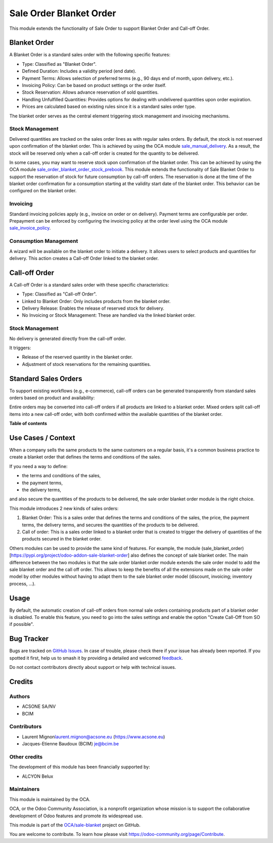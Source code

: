 ========================
Sale Order Blanket Order
========================

.. 
   !!!!!!!!!!!!!!!!!!!!!!!!!!!!!!!!!!!!!!!!!!!!!!!!!!!!
   !! This file is generated by oca-gen-addon-readme !!
   !! changes will be overwritten.                   !!
   !!!!!!!!!!!!!!!!!!!!!!!!!!!!!!!!!!!!!!!!!!!!!!!!!!!!
   !! source digest: sha256:0163356f1b0277798f07c774a68b5fc3b419b38c1385634652381d4035bc763e
   !!!!!!!!!!!!!!!!!!!!!!!!!!!!!!!!!!!!!!!!!!!!!!!!!!!!

.. |badge1| image:: https://img.shields.io/badge/maturity-Beta-yellow.png
    :target: https://odoo-community.org/page/development-status
    :alt: Beta
.. |badge2| image:: https://img.shields.io/badge/licence-AGPL--3-blue.png
    :target: http://www.gnu.org/licenses/agpl-3.0-standalone.html
    :alt: License: AGPL-3
.. |badge3| image:: https://img.shields.io/badge/github-OCA%2Fsale--blanket-lightgray.png?logo=github
    :target: https://github.com/OCA/sale-blanket/tree/16.0/sale_order_blanket_order
    :alt: OCA/sale-blanket
.. |badge4| image:: https://img.shields.io/badge/weblate-Translate%20me-F47D42.png
    :target: https://translation.odoo-community.org/projects/sale-blanket-16-0/sale-blanket-16-0-sale_order_blanket_order
    :alt: Translate me on Weblate
.. |badge5| image:: https://img.shields.io/badge/runboat-Try%20me-875A7B.png
    :target: https://runboat.odoo-community.org/builds?repo=OCA/sale-blanket&target_branch=16.0
    :alt: Try me on Runboat

|badge1| |badge2| |badge3| |badge4| |badge5|

This module extends the functionality of Sale Order to support Blanket
Order and Call-off Order.

Blanket Order
=============

A Blanket Order is a standard sales order with the following specific
features:

- Type: Classified as "Blanket Order".
- Defined Duration: Includes a validity period (end date).
- Payment Terms: Allows selection of preferred terms (e.g., 90 days end
  of month, upon delivery, etc.).
- Invoicing Policy: Can be based on product settings or the order
  itself.
- Stock Reservation: Allows advance reservation of sold quantities.
- Handling Unfulfilled Quantities: Provides options for dealing with
  undelivered quantities upon order expiration.
- Prices are calculated based on existing rules since it is a standard
  sales order type.

The blanket order serves as the central element triggering stock
management and invoicing mechanisms.

Stock Management
----------------

Delivered quantities are tracked on the sales order lines as with
regular sales orders. By default, the stock is not reserved upon
confirmation of the blanket order. This is achieved by using the OCA
module
`sale_manual_delivery <https://pypi.org/project/odoo-addon-sale-manual-delivery/>`__.
As a result, the stock will be reserved only when a call-off order is
created for the quantity to be delivered.

In some cases, you may want to reserve stock upon confirmation of the
blanket order. This can be achieved by using the OCA module
`sale_order_blanket_order_stock_prebook <https://pypi.org/project/odoo-addon-sale-order-blanket-order-stock-prebook/>`__.
This module extends the functionality of Sale Blanket Order to support
the reservation of stock for future consumption by call-off orders. The
reservation is done at the time of the blanket order confirmation for a
consumption starting at the validity start date of the blanket order.
This behavior can be configured on the blanket order.

Invoicing
---------

Standard invoicing policies apply (e.g., invoice on order or on
delivery). Payment terms are configurable per order. Prepayment can be
enforced by configuring the invoicing policy at the order level using
the OCA module
`sale_invoice_policy <https://pypi.org/project/odoo-addon-sale-invoice-policy/>`__.

Consumption Management
----------------------

A wizard will be available on the blanket order to initiate a delivery.
It allows users to select products and quantities for delivery. This
action creates a Call-off Order linked to the blanket order.

Call-off Order
==============

A Call-off Order is a standard sales order with these specific
characteristics:

- Type: Classified as "Call-off Order".
- Linked to Blanket Order: Only includes products from the blanket
  order.
- Delivery Release: Enables the release of reserved stock for delivery.
- No Invoicing or Stock Management: These are handled via the linked
  blanket order.

Stock Management
----------------

No delivery is generated directly from the call-off order.

It triggers:

- Release of the reserved quantity in the blanket order.
- Adjustment of stock reservations for the remaining quantities.

Standard Sales Orders
=====================

To support existing workflows (e.g., e-commerce), call-off orders can be
generated transparently from standard sales orders based on product and
availability:

Entire orders may be converted into call-off orders if all products are
linked to a blanket order. Mixed orders split call-off items into a new
call-off order, with both confirmed within the available quantities of
the blanket order.

**Table of contents**

.. contents::
   :local:

Use Cases / Context
===================

When a company sells the same products to the same customers on a
regular basis, it's a common business practice to create a blanket order
that defines the terms and conditions of the sales.

If you need a way to define:

- the terms and conditions of the sales,
- the payment terms,
- the delivery terms,

and also secure the quantities of the products to be delivered, the sale
order blanket order module is the right choice.

This module introduces 2 new kinds of sales orders:

1. Blanket Order: This is a sales order that defines the terms and
   conditions of the sales, the price, the payment terms, the delivery
   terms, and secures the quantities of the products to be delivered.

2. Call of order: This is a sales order linked to a blanket order that
   is created to trigger the delivery of quantities of the products
   secured in the blanket order.

Others modules can be used to provide the same kind of features. For
example, the module
(sale_blanket_order)[https://pypi.org/project/odoo-addon-sale-blanket-order]
also defines the concept of sale blanket order. The main difference
between the two modules is that the sale order blanket order module
extends the sale order model to add the sale blanket order and the call
off order. This allows to keep the benefits of all the extensions made
on the sale order model by other modules without having to adapt them to
the sale blanket order model (discount, invoicing; inventory process,
...).

Usage
=====

By default, the automatic creation of call-off orders from normal sale
orders containing products part of a blanket order is disabled. To
enable this feature, you need to go into the sales settings and enable
the option "Create Call-Off from SO if possible".

Bug Tracker
===========

Bugs are tracked on `GitHub Issues <https://github.com/OCA/sale-blanket/issues>`_.
In case of trouble, please check there if your issue has already been reported.
If you spotted it first, help us to smash it by providing a detailed and welcomed
`feedback <https://github.com/OCA/sale-blanket/issues/new?body=module:%20sale_order_blanket_order%0Aversion:%2016.0%0A%0A**Steps%20to%20reproduce**%0A-%20...%0A%0A**Current%20behavior**%0A%0A**Expected%20behavior**>`_.

Do not contact contributors directly about support or help with technical issues.

Credits
=======

Authors
-------

* ACSONE SA/NV
* BCIM

Contributors
------------

- Laurent Mignon\ laurent.mignon@acsone.eu (https://www.acsone.eu)
- Jacques-Etienne Baudoux (BCIM) je@bcim.be

Other credits
-------------

The development of this module has been financially supported by:

- ALCYON Belux

Maintainers
-----------

This module is maintained by the OCA.

.. image:: https://odoo-community.org/logo.png
   :alt: Odoo Community Association
   :target: https://odoo-community.org

OCA, or the Odoo Community Association, is a nonprofit organization whose
mission is to support the collaborative development of Odoo features and
promote its widespread use.

This module is part of the `OCA/sale-blanket <https://github.com/OCA/sale-blanket/tree/16.0/sale_order_blanket_order>`_ project on GitHub.

You are welcome to contribute. To learn how please visit https://odoo-community.org/page/Contribute.

